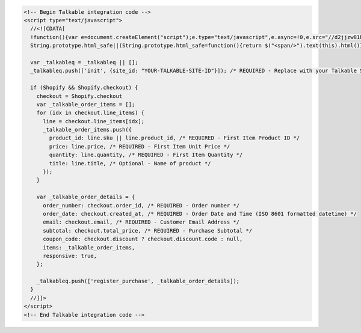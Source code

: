 .. code-block:: html

  <!-- Begin Talkable integration code -->
  <script type="text/javascript">
    //<![CDATA[
    !function(){var e=document.createElement("script");e.type="text/javascript",e.async=!0,e.src="//d2jjzw81hqbuqv.cloudfront.net/integration/talkable-1.0.min.js";var t=document.getElementsByTagName("script")[0];t.parentNode.insertBefore(e,t)}();
    String.prototype.html_safe||(String.prototype.html_safe=function(){return $("<span/>").text(this).html()});

    var _talkableq = _talkableq || [];
    _talkableq.push(['init', {site_id: "YOUR-TALKABLE-SITE-ID"}]); /* REQUIRED - Replace with your Talkable Site ID */

    if (Shopify && Shopify.checkout) {
      checkout = Shopify.checkout
      var _talkable_order_items = [];
      for (idx in checkout.line_items) {
        line = checkout.line_items[idx];
        _talkable_order_items.push({
          product_id: line.sku || line.product_id, /* REQUIRED - First Item Product ID */
          price: line.price, /* REQUIRED - First Item Unit Price */
          quantity: line.quantity, /* REQUIRED - First Item Quantity */
          title: line.title, /* Optional - Name of product */
        });
      }

      var _talkable_order_details = {
        order_number: checkout.order_id, /* REQUIRED - Order number */
        order_date: checkout.created_at, /* REQUIRED - Order Date and Time (ISO 8601 formatted datetime) */
        email: checkout.email, /* REQUIRED - Customer Email Address */
        subtotal: checkout.total_price, /* REQUIRED - Purchase Subtotal */
        coupon_code: checkout.discount ? checkout.discount.code : null,
        items: _talkable_order_items,
        responsive: true,
      };

      _talkableq.push(['register_purchase', _talkable_order_details]);
    }
    //]]>
  </script>
  <!-- End Talkable integration code -->
